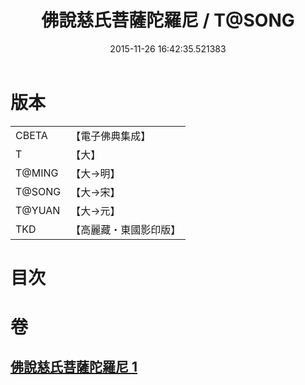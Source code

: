 #+TITLE: 佛說慈氏菩薩陀羅尼 / T@SONG
#+DATE: 2015-11-26 16:42:35.521383
* 版本
 |     CBETA|【電子佛典集成】|
 |         T|【大】     |
 |    T@MING|【大→明】   |
 |    T@SONG|【大→宋】   |
 |    T@YUAN|【大→元】   |
 |       TKD|【高麗藏・東國影印版】|

* 目次
* 卷
** [[file:KR6j0359_001.txt][佛說慈氏菩薩陀羅尼 1]]
